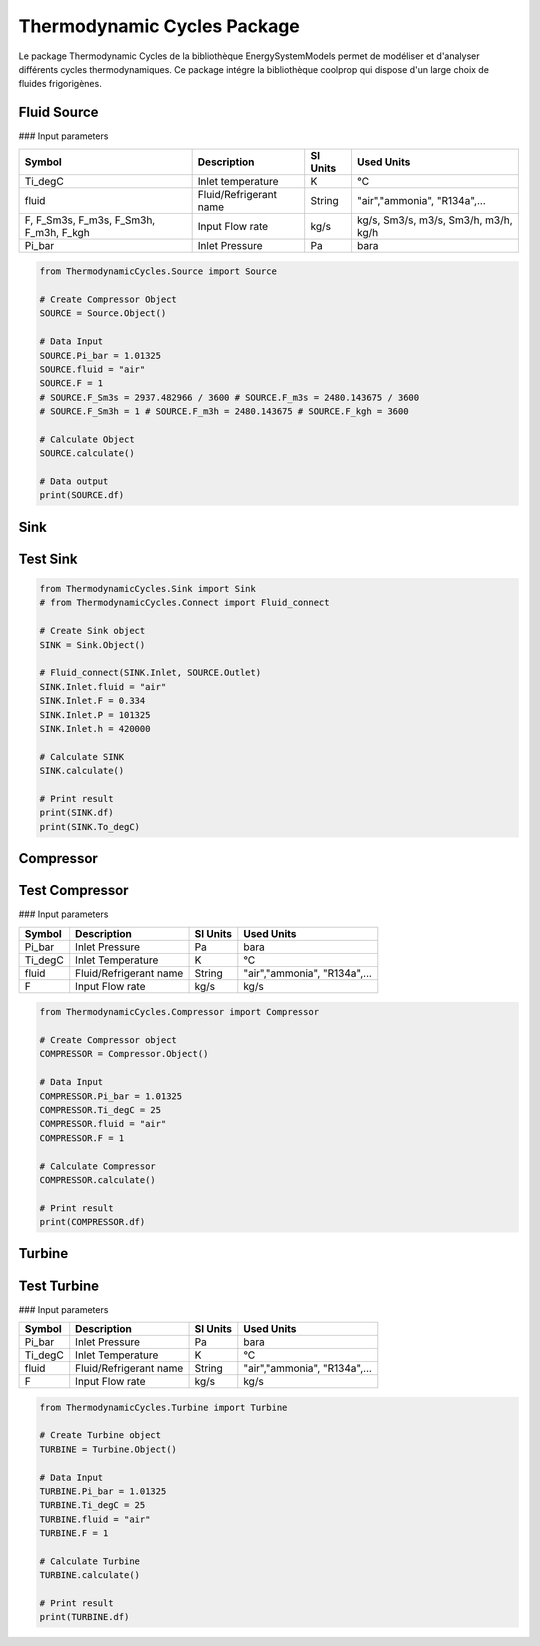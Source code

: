 Thermodynamic Cycles Package
============================

Le package Thermodynamic Cycles de la bibliothèque EnergySystemModels permet de modéliser et d'analyser différents cycles thermodynamiques. 
Ce package intégre la bibliothèque coolprop qui dispose d'un large choix de fluides frigorigènes.

Fluid Source
------------

### Input parameters

.. list-table:: 
   :header-rows: 1

   * - Symbol
     - Description
     - SI Units
     - Used Units
   * - Ti_degC
     - Inlet temperature
     - K
     - °C
   * - fluid
     - Fluid/Refrigerant name
     - String
     - "air","ammonia", "R134a",...
   * - F, F_Sm3s, F_m3s, F_Sm3h, F_m3h, F_kgh
     - Input Flow rate
     - kg/s
     - kg/s, Sm3/s, m3/s, Sm3/h, m3/h, kg/h
   * - Pi_bar
     - Inlet Pressure
     - Pa
     - bara

.. code-block:: python

    from ThermodynamicCycles.Source import Source

    # Create Compressor Object
    SOURCE = Source.Object()

    # Data Input
    SOURCE.Pi_bar = 1.01325
    SOURCE.fluid = "air"
    SOURCE.F = 1
    # SOURCE.F_Sm3s = 2937.482966 / 3600 # SOURCE.F_m3s = 2480.143675 / 3600
    # SOURCE.F_Sm3h = 1 # SOURCE.F_m3h = 2480.143675 # SOURCE.F_kgh = 3600

    # Calculate Object
    SOURCE.calculate()

    # Data output
    print(SOURCE.df)

Sink
----

Test Sink
---------

.. code-block:: python

    from ThermodynamicCycles.Sink import Sink
    # from ThermodynamicCycles.Connect import Fluid_connect

    # Create Sink object
    SINK = Sink.Object()

    # Fluid_connect(SINK.Inlet, SOURCE.Outlet)
    SINK.Inlet.fluid = "air"
    SINK.Inlet.F = 0.334
    SINK.Inlet.P = 101325
    SINK.Inlet.h = 420000

    # Calculate SINK
    SINK.calculate()

    # Print result
    print(SINK.df)
    print(SINK.To_degC)

Compressor
----------

Test Compressor
---------------

### Input parameters

.. list-table:: 
   :header-rows: 1

   * - Symbol
     - Description
     - SI Units
     - Used Units
   * - Pi_bar
     - Inlet Pressure
     - Pa
     - bara
   * - Ti_degC
     - Inlet Temperature
     - K
     - °C
   * - fluid
     - Fluid/Refrigerant name
     - String
     - "air","ammonia", "R134a",...
   * - F
     - Input Flow rate
     - kg/s
     - kg/s

.. code-block:: python

    from ThermodynamicCycles.Compressor import Compressor

    # Create Compressor object
    COMPRESSOR = Compressor.Object()

    # Data Input
    COMPRESSOR.Pi_bar = 1.01325
    COMPRESSOR.Ti_degC = 25
    COMPRESSOR.fluid = "air"
    COMPRESSOR.F = 1

    # Calculate Compressor
    COMPRESSOR.calculate()

    # Print result
    print(COMPRESSOR.df)

Turbine
-------

Test Turbine
------------

### Input parameters

.. list-table:: 
   :header-rows: 1

   * - Symbol
     - Description
     - SI Units
     - Used Units
   * - Pi_bar
     - Inlet Pressure
     - Pa
     - bara
   * - Ti_degC
     - Inlet Temperature
     - K
     - °C
   * - fluid
     - Fluid/Refrigerant name
     - String
     - "air","ammonia", "R134a",...
   * - F
     - Input Flow rate
     - kg/s
     - kg/s

.. code-block:: python

    from ThermodynamicCycles.Turbine import Turbine

    # Create Turbine object
    TURBINE = Turbine.Object()

    # Data Input
    TURBINE.Pi_bar = 1.01325
    TURBINE.Ti_degC = 25
    TURBINE.fluid = "air"
    TURBINE.F = 1

    # Calculate Turbine
    TURBINE.calculate()

    # Print result
    print(TURBINE.df)

